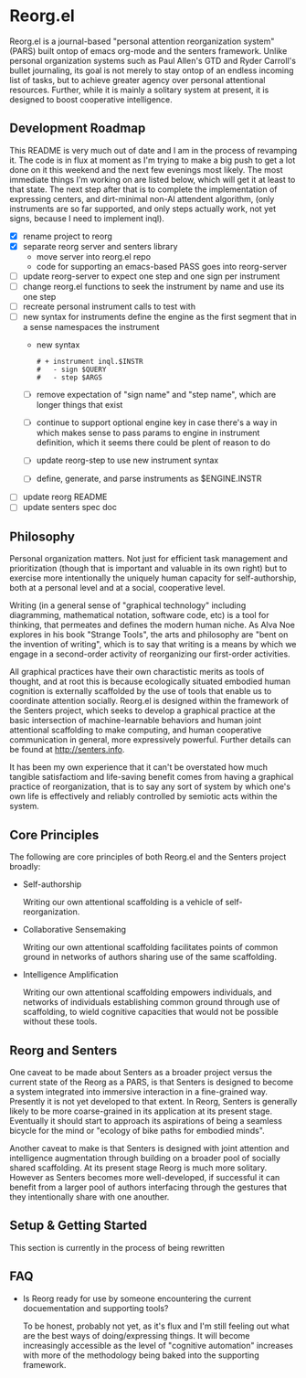 * Reorg.el

  Reorg.el is a journal-based "personal attention reorganization
  system" (PARS) built ontop of emacs org-mode and the senters
  framework.  Unlike personal organization systems such as Paul
  Allen's GTD and Ryder Carroll's bullet journaling, its goal is not
  merely to stay ontop of an endless incoming list of tasks, but to
  achieve greater agency over personal attentional resources.
  Further, while it is mainly a solitary system at present, it is
  designed to boost cooperative intelligence.

** Development Roadmap

   This README is very much out of date and I am in the process of
   revamping it. The code is in flux at moment as I'm trying to make a
   big push to get a lot done on it this weekend and the next few
   evenings most likely.  The most immediate things I'm working on are
   listed below, which will get it at least to that state.  The next
   step after that is to complete the implementation of expressing
   centers, and dirt-minimal non-AI attendent algorithm, (only
   instruments are so far supported, and only steps actually work, not
   yet signs, because I need to implement inql).

     - [X] rename project to reorg
     - [X] separate reorg server and senters library
       - move server into reorg.el repo
       - code for supporting an emacs-based PASS goes into reorg-server
     - [ ] update reorg-server to expect one step and one sign per
       instrument
     - [ ] change reorg.el functions to seek the instrument by name
       and use its one step
     - [ ] recreate personal instrument calls to test with
     - [ ] new syntax for instruments define the engine as the first
       segment that in a sense namespaces the instrument
       - new syntax
         #+BEGIN_SRC
         # + instrument inql.$INSTR
         #   - sign $QUERY
         #   - step $ARGS
         #+END_SRC
       - [ ] remove expectation of "sign name" and "step name", which
         are longer things that exist
       - [ ] continue to support optional engine key in case there's a
         way in which makes sense to pass params to engine in
         instrument definition, which it seems there could be plent of
         reason to do
       - [ ] update reorg-step to use new instrument syntax
       - [ ] define, generate, and parse instruments as $ENGINE.INSTR
     - [ ] update reorg README
     - [ ] update senters spec doc

** Philosophy

   Personal organization matters.  Not just for efficient task
   management and prioritization (though that is important and
   valuable in its own right) but to exercise more intentionally the
   uniquely human capacity for self-authorship, both at a personal
   level and at a social, cooperative level.

   Writing (in a general sense of "graphical technology" including
   diagramming, mathematical notation, software code, etc) is a tool
   for thinking, that permeates and defines the modern human niche. As
   Alva Noe explores in his book "Strange Tools", the arts and
   philosophy are "bent on the invention of writing", which is to say
   that writing is a means by which we engage in a second-order
   activity of reorganizing our first-order activities.

   All graphical practices have their own charactistic merits as tools
   of thought, and at root this is because ecologically situated
   embodied human cognition is externally scaffolded by the use of
   tools that enable us to coordinate attention socially.  Reorg.el is
   designed within the framework of the Senters project, which seeks
   to develop a graphical practice at the basic intersection of
   machine-learnable behaviors and human joint attentional scaffolding
   to make computing, and human cooperative communication in general,
   more expressively powerful.  Further details can be found at
   http://senters.info.

   It has been my own experience that it can't be overstated how much
   tangible satisfactiom and life-saving benefit comes from having a
   graphical practice of reorganization, that is to say any sort of
   system by which one's own life is effectively and reliably
   controlled by semiotic acts within the system.

** Core Principles

   The following are core principles of both Reorg.el and the Senters
   project broadly:

     * Self-authorship

       Writing our own attentional scaffolding is a vehicle of
       self-reorganization.

     * Collaborative Sensemaking

       Writing our own attentional scaffolding facilitates points of
       common ground in networks of authors sharing use of the same
       scaffolding.

     * Intelligence Amplification

       Writing our own attentional scaffolding empowers individuals,
       and networks of individuals establishing common ground through
       use of scaffolding, to wield cognitive capacities that would
       not be possible without these tools.

** Reorg and Senters

   One caveat to be made about Senters as a broader project versus the
   current state of the Reorg as a PARS, is that Senters is designed
   to become a system integrated into immersive interaction in a
   fine-grained way.  Presently it is not yet developed to that
   extent.  In Reorg, Senters is generally likely to be more
   coarse-grained in its application at its present stage.  Eventually
   it should start to approach its aspirations of being a seamless
   bicycle for the mind or "ecology of bike paths for embodied minds".

   Another caveat to make is that Senters is designed with joint
   attention and intelligence augmentation through building on a
   broader pool of socially shared scaffolding.  At its present stage
   Reorg is much more solitary.  However as Senters becomes more
   well-developed, if successful it can benefit from a larger pool of
   authors interfacing through the gestures that they intentionally
   share with one anouther.

** Setup & Getting Started

   This section is currently in the process of being rewritten

#    The system should ideally be available to use at all times.  It
#    will be assumed that a digital system is used (the example
#    presently assumes emacs & org-mode).  These instructions can also
#    be read substituting digital files for paper pages.  References to
#    scripted or automatic processes can be substituted with manual
#    equivalents.  However, later evolutions of Reorg are likely to move
#    farther away from compatibility with a fully manual and paper-based
#    approach.

#    1. Create a journal file that collects append-only timestamped
#       transactions.  There should be only one journal file. In
#       Senters, transactions can have a recipient or default to one's
#       own identity.  In Reorg, for the time being, transactions will
#       likey be with oneself, but nothing stops anyone from trying out
#       the system socially, for example in a group working on a
#       project, even today.  Suggested practices for social use can be
#       elaborated here as more data becomes available from experience.

#       See "Anatomy of a Transaction" below for more details on the
#       operation that can be performed in a transaction.

#    2. Create an instrument file.  This can be a manual instrument or a
#       scripted one.  Instruments interact with external systems, so
#       they might for example read from a file that is collecting
#       logged data.  See the section on instruments below for more
#       details on instruments. In the example in this repository, the
#       weight-loss instrument includes a food log and a weight log.

#    3. Create an instrument log for the events produced by instruments
#       automatically.  Instruments as invoked by authors directly
#       should be logged in the journal.  This reduces noise in the
#       journal and maintains a clean separation of concerns between
#       authorial events (scaffolding) and mechanical events
#       (instrumenting).

#    4. Create an index file that collects references to transactions in
#       the journal.  There can be multiple index files, for example an
#       index file for routines, an index file for how-tos, and an index
#       file for projects. Indexes are labeled and ranked with the most
#       pertinent at the top.  An index entry can simply label a
#       reference to transactions in the journal, or tell a story
#       connecting journal references.  Some kinds of indexes might be
#       automaticaly generable based on transactions in the journal, but
#       others are necessarily expressions of authorial intent
#       eg. selecting which of many past attentional processes are the
#       ones meant as presently relevant.

#    5. In the instrument log add events of instruments (or have them
#       automatically added).  In the journal declare centers and add
#       gestures to centers.  Use the index to prioritize, sequence, and
#       make plans or to-do lists with links to transactions in the
#       journal.  While it has not been duly proven out as of the time
#       of this writing, it seems that organizing in this way should not
#       only be a good fit for the nature of attention, but should
#       provide a machine-followable structure of attention that can
#       underpin attendants that make appropriate intention-aware
#       discoveries and recommendations.

# ** Authors, Centers, and Loops

#    People who use this system are refered to as *authors*.  In Reorg,
#    and in Senters broadly, it is recommended to create many authorial
#    identities or "alts" as they are sometimes called.  For example I
#    have at least one personal Reorg identity, and one Reorg identity for
#    each professional engagement I've had since starting some early
#    version of this system.  The example setup in this repository is
#    for a single identity.  Multiple identites are just two such setups
#    side by side.

#    A *center* (of attention) is anything that attention can be given
#    to-- in other words anything that an author can be involved in,
#    over some period of time however long or short in duration.  Some
#    informal categories describing kinds centers one might might want
#    to scaffold in Reorg can include "problem solvers", "problem
#    avoiders", "opportunity optimizers", and "treasure collectors".
#    Higher order use of centers for scaffolding attention to
#    scaffolding itself, and tracking its utility is paradigmatically
#    what "narrative practice scaffolding" refers to, and developing
#    this approach to computing is one of the main goals of the Senters
#    project.

#    A *loop* (a closely related idea for reference is Boyd's OODA loop)
#    tracks the status of an author or attendant's involvement in a center
#    of attention.  There are three phases of active involvement tracked
#    by a loop:

#    1. potential to engage
#    2. active involvement
#    2. evaluation of further involvement

# ** Anatomy of a Transaction

#    Transactions are collections of one or more operations.
#    Transactions should be viewed as atomic, because they can be
#    referred to only as a whole and not as parts. If the operations
#    could conceivably need to be referred to individually they should
#    be separate transactions.  The term "transaction" is loosely
#    inspired by Dewey & Bentley's use of the term in "Knowing and the
#    Known" as well as its use in computer science.  The following are
#    type of operations that transactions can include:

#    * note: can be anything, a random vague idea, a nonsensical phrase,
#      etc. A transaction with no gestures, just comments, is by default
#      a note.

#    * alias: give a new name for reference, to an existing transaction
#      in the journal.

#    * instrument-event: an instrument triggering by action of the
#      author, whether as automated or continuous stream-based check, or
#      manually.

#    * center: a center as indicated by this operation is not much more
#      than a note, except that it indicates an intention to gesture in
#      reference to it.

#    * replace: indicate that a new version of a center is intended to
#      substitute for the previous collected experience of a center, for
#      example as a cleaner redo based on what was learned over time.

#    * any gesture, of one of the following kinds:

# *** Gestures

#     * engage: instrument an event or gesture as motivating entry
#       - refrain: same but opposite

#     * support: instrument an event or gesture as motivating inclusion
#       because it supports the present center's focus
#       - hinder: same but opposite

#     * realize: instrument an event or gesture as motivating exit
#       - continue: same but opposite

# *** Gesture-auxiliary

#     * forget: forget a previously suggested gesture, either of one's
#       own or someone else's.  This does not remove history but
#       recognizes it as being forgotten in terms of interest or
#       utilitity at the time it is transacted. Sometimes helpfully in
#       transaction with an alternative gesture.

#     * accept: accept a gesture given by another author or by an
#       attendant.  It serves to document credit for bring it to
#       attention.  In transaction it can relate a gesture as
#       elaborating another gesture.

# ** Instruments

#    Instruments signal a bit of information as a go/no-go outcome, in
#    other words a threshold function on some aspect of the world that
#    they "instrument". Instruments can have arguments at the time of
#    definition, but these arguments are baked in for all invocation
#    thereafter making them singly invokable tools with single positive
#    outcomes.

# ** Best Practices

#    * Indexes succinctly tie together transactions in the journal. More
#      verbose notes can go in the transactions themselves.

#    * Where to put things:

#      1. External system events are wherever they live, or in log files
#         asscociated with instruments in their directories.

#      2. Rules for turning external events into instrumented events
#         live in instruments.

#      3. Events produced by instruments go in the instrument log.

#      4. Transactions including notes, gestures, and other operations
#         go in the journal.

#      5. Narratives, lists, etc weaving together journal activity go in
#         index files.

** FAQ

   + Is Reorg ready for use by someone encountering the current
     docuementation and supporting tools?

     To be honest, probably not yet, as it's flux and I'm still
     feeling out what are the best ways of doing/expressing things.
     It will become increasingly accessible as the level of "cognitive
     automation" increases with more of the methodology being baked
     into the supporting framework.
